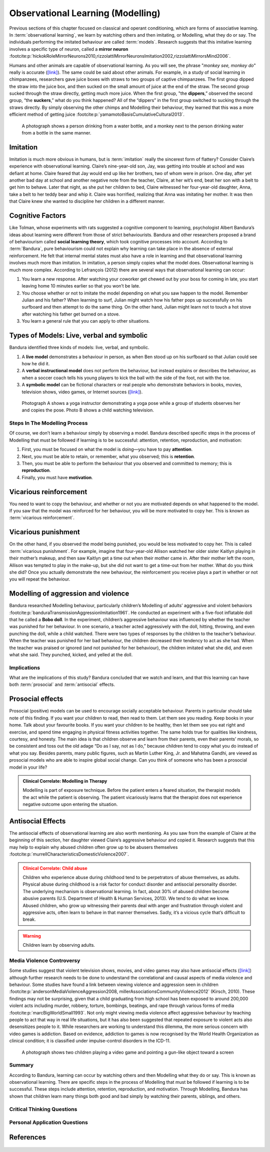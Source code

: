 =================================
Observational Learning (Modelling)
=================================

.. meta::
   
   :title: Observational learning
   :author: Justpsychiatry
   :description: This section covers Observational learning. 
   :keywords: observational learning, vicarious reinforcement, social learning theory, vicarious punishment, 
   

.. card:: Learning Objectives

   By the end of this section, you will be able to: 
   
   * Define observational learning
   * Discuss the steps in the Modelling process
   * Explain the prosocial and antisocial effects of observational learning

Previous sections of this chapter focused on classical and operant
conditioning, which are forms of associative learning. In
:term:`observational learning`, we learn by watching
others and then imitating, or Modelling, what they do or say. The
individuals performing the imitated behaviour are called :term:`models`.
Research suggests that this imitative learning
involves a specific type of neuron, called a **mirror neuron** :footcite:p:`hickokRoleMirrorNeurons2010,rizzolattiMirrorNeuronsImitation2002,rizzolattiMirrorsMind2006`.

Humans and other animals are capable of observational learning. As you
will see, the phrase "*monkey see, monkey do*" really is accurate
(`[link] <#Figure06_04_Monkey>`__). The same could be said about other
animals. For example, in a study of social learning in chimpanzees,
researchers gave juice boxes with straws to two groups of captive
chimpanzees. The first group dipped the straw into the juice box, and
then sucked on the small amount of juice at the end of the straw. The
second group sucked through the straw directly, getting much more juice.
When the first group, "the  **dippers**,” observed the second group, “the
**suckers**,” what do you think happened? All of the “dippers” in the first
group switched to sucking through the straws directly. By simply
observing the other chimps and Modelling their behaviour, they learned
that this was a more efficient method of getting juice :footcite:p:`yamamotoBasisCumulativeCultural2013`.

.. figure:: ../resources/CNX_Psych_06_04_Monkey.jpg
   :scale: 100 %
   :alt:  A photograph shows a person drinking from a water bottle, and a monkey next to the person drinking water from a bottle in the same manner.

   A photograph shows a person drinking from a water bottle, and a monkey
   next to the person drinking water from a bottle in the same manner. 

Imitation
---------

Imitation is much more obvious in humans, but is :term:`imitation` 
really the sincerest form of flattery?
Consider Claire’s experience with observational learning. Claire’s
nine-year-old son, Jay, was getting into trouble at school and was
defiant at home. Claire feared that Jay would end up like her brothers,
two of whom were in prison. One day, after yet another bad day at school
and another negative note from the teacher, Claire, at her wit’s end,
beat her son with a belt to get him to behave. Later that night, as she
put her children to bed, Claire witnessed her four-year-old daughter,
Anna, take a belt to her teddy bear and whip it. Claire was horrified,
realizing that Anna was imitating her mother. It was then that Claire
knew she wanted to discipline her children in a different manner.

Cognitive Factors
-----------------

Like Tolman, whose experiments with rats suggested a cognitive component
to learning, psychologist Albert Bandura’s ideas about learning were
different from those of strict behaviourists. Bandura and other
researchers proposed a brand of behaviourism called **social learning theory**, 
which took cognitive processes into account. According to
:term:`Bandura`, pure behaviourism could
not explain why learning can take place in the absence of external
reinforcement. He felt that internal mental states must also have a role
in learning and that observational learning involves much more than
imitation. In imitation, a person simply copies what the model does.
Observational learning is much more complex. According to Lefrançois
(2012)  there are several ways that observational learning can occur:

1. You learn a new response. After watching your coworker get chewed out
   by your boss for coming in late, you start leaving home 10 minutes
   earlier so that you won’t be late.
2. You choose whether or not to imitate the model depending on what you
   saw happen to the model. Remember Julian and his father? When
   learning to surf, Julian might watch how his father pops up
   successfully on his surfboard and then attempt to do the same thing.
   On the other hand, Julian might learn not to touch a hot stove after
   watching his father get burned on a stove.
3. You learn a general rule that you can apply to other situations. 

Types of Models: Live, verbal and symbolic
-------------------------------------------

Bandura identified three kinds of models: live, verbal, and symbolic. 

1. A **live model** demonstrates a behaviour in person, as when Ben stood up on his surfboard so that Julian could see how he did it. 
2. A **verbal instructional model** does not perform the behaviour, but instead explains or describes the behaviour, as when a soccer coach tells his young players to kick the ball with the side of the foot, not with the toe. 
3. A **symbolic model** can be fictional characters or real people who demonstrate behaviors in books, movies, television shows, video games, or Internet sources (`[link] <#Figure06_04_Yoga>`__).

.. figure:: ../resources/CNX_Psych_06_04_Yoga.jpg
   :scale: 100 %
   :alt: A photograph shows a yogi instructor, and another one shows a child watching television.

   Photograph A shows a yoga instructor demonstrating a yoga pose while a 
   group of students observes her and copies the pose. Photo B shows a
   child watching television.

.. seealso::

   Latent learning and Modelling are used all the time in the world of
   marketing and advertising. `This
   commercial <https://youtu.be/5j5Xr1t6DJc>`__ played for months across
   the New York, New Jersey, and Connecticut areas, Derek Jeter, an
   award-winning baseball player for the New York Yankees, is
   advertising a Ford. The commercial aired in a part of the country
   where Jeter is an incredibly well-known athlete. He is wealthy, and
   considered very loyal and good looking. What message are the
   advertisers sending by having him featured in the ad? How effective
   do you think it is?

Steps In The Modelling Process
==============================

Of course, we don’t learn a behaviour simply by observing a model.
Bandura described specific steps in the process of Modelling that must be
followed if learning is to be successful: attention, retention,
reproduction, and motivation: 

1. First, you must be focused on what the model is doing—you have to pay **attention**. 
2. Next, you must be able to retain, or remember, what you observed; this is **retention**. 
3. Then, you must be able to perform the behaviour that you observed and committed to memory; this is **reproduction**. 
4. Finally, you must have **motivation**. 
   
Vicarious reinforcement
-----------------------

You need to want to copy the behaviour, and whether or not you are motivated
depends on what happened to the model. If you saw that the model was
reinforced for her behaviour, you will be more motivated to copy her.
This is known as :term:`vicarious reinforcement`. 

Vicarious punishment
--------------------
On the other hand, if you observed the model being punished, you would be
less motivated to copy her. This is called :term:`vicarious punishment`. 
For example, imagine that four-year-old Allison
watched her older sister Kaitlyn playing in their mother’s makeup, and
then saw Kaitlyn get a time out when their mother came in. After their
mother left the room, Allison was tempted to play in the make-up, but
she did not want to get a time-out from her mother. What do you think
she did? Once you actually demonstrate the new behaviour, the
reinforcement you receive plays a part in whether or not you will repeat
the behaviour.

Modelling of aggression and violence
------------------------------------

Bandura researched Modelling behaviour, particularly children’s Modelling
of adults’ aggressive and violent 
behaviors :footcite:p:`banduraTransmissionAggressionImitation1961`. 
He conducted an experiment with a five-foot inflatable doll that
he called a **Bobo doll**. In the experiment, children’s aggressive behaviour
was influenced by whether the teacher was punished for her behaviour. In
one scenario, a teacher acted aggressively with the doll, hitting,
throwing, and even punching the doll, while a child watched. There were
two types of responses by the children to the teacher’s behaviour. When
the teacher was punished for her bad behaviour, the children decreased
their tendency to act as she had. When the teacher was praised or
ignored (and not punished for her behaviour), the children imitated what
she did, and even what she said. They punched, kicked, and yelled at the
doll.

.. seealso::

   Watch this `video clip <http://openstax.org/l/bobodoll>`__ to see a
   portion of the famous Bobo doll experiment, including an interview
   with Albert Bandura.

Implications
============

What are the implications of this study? Bandura concluded that we watch
and learn, and that this learning can have both :term:`prosocial`
and :term:`antisocial` effects. 

Prosocial effects
-----------------

Prosocial (positive) models can be used to
encourage socially acceptable behaviour. Parents in particular should
take note of this finding. If you want your children to read, then read
to them. Let them see you reading. Keep books in your home. Talk about
your favourite books. If you want your children to be healthy, then let
them see you eat right and exercise, and spend time engaging in physical
fitness activities together. The same holds true for qualities like
kindness, courtesy, and honesty. The main idea is that children observe
and learn from their parents, even their parents’ morals, so be
consistent and toss out the old adage “Do as I say, not as I do,”
because children tend to copy what you do instead of what you say.
Besides parents, many public figures, such as Martin Luther King,
Jr. and Mahatma Gandhi, are viewed as prosocial models who are able to
inspire global social change. Can you think of someone who has been a
prosocial model in your life?

.. admonition:: Clinical Correlate: Modelling in Therapy
   :class: hint

   Modelling is part of exposure technique. Before the patient enters a feared situation,
   the therapist models the act while the patient is observing. The patient vicariously 
   learns that the therapist does not experience negative outcome upon entering the situation. 


Antisocial Effects
------------------
The antisocial effects of observational learning are also worth
mentioning. As you saw from the example of Claire at the beginning of
this section, her daughter viewed Claire’s aggressive behaviour and
copied it. Research suggests that this may help to explain why abused
children often grow up to be abusers themselves :footcite:p:`murrellCharacteristicsDomesticViolence2007`. 

.. admonition:: Clinical Correlate:  Child abuse 
   :class: attention

   Children who experience abuse during childhood tend to 
   be perpetrators of abuse themselves, as adults. Physical abuse during
   childhood is a risk factor for conduct disorder and antisocial personality disorder. 
   The underlying mechanism is observational learning. 
   In fact, about 30% of abused children become abusive
   parents (U.S. Department of Health & Human Services, 2013). We tend to
   do what we know. Abused children, who grow up witnessing their parents
   deal with anger and frustration through violent and aggressive acts,
   often learn to behave in that manner themselves. Sadly, it’s a vicious
   cycle that’s difficult to break.

.. warning::
   Children learn by observing adults. 

Media Violence Controversy
==========================

Some studies suggest that violent television shows, movies, and video
games may also have antisocial effects
(`[link] <#Figure06_04_Videogames>`__) although further research needs
to be done to understand the correlational and causal aspects of
media violence and behaviour. Some studies have found a link between
viewing violence and aggression seen in children :footcite:p:`andersonMediaViolenceAggression2008, millerAssociationsCommunityViolence2012` (Kirsch, 2010). 
These findings may not be surprising, given that a child
graduating from high school has been exposed to around 200,000 violent
acts including murder, robbery, torture, bombings, beatings, and rape
through various forms of media :footcite:p:`marcBigWorldSmall1993`. Not only might
viewing media violence affect aggressive behaviour by teaching people to
act that way in real life situations, but it has also been suggested
that repeated exposure to violent acts also desensitizes people to it.
While researchers are working to understand this dilemma, the more serious
concern with video games is addiction. Based on evidence, addiction to games is now recognised by the
World Health Organization as clinical condition; it is classified under impulse-control disorders in the ICD-11.

.. figure:: ../resources/CNX_Psych_06_04_Videogames.jpg
   :scale: 100 %
   :alt: A photograph shows two children playing a video game and pointing a gun-like object toward a screen

   A photograph shows two children playing a video game and pointing a
   gun-like object toward a screen

.. seealso::

   View this `video <http://openstax.org/l/videogamevio>`__ to hear Brad
   Bushman, a psychologist who has published extensively on human
   aggression and violence, discuss his research.

Summary
=======

According to Bandura, learning can occur by watching others and then
Modelling what they do or say. This is known as observational learning.
There are specific steps in the process of Modelling that must be
followed if learning is to be successful. These steps include attention,
retention, reproduction, and motivation. Through Modelling, Bandura has
shown that children learn many things both good and bad simply by
watching their parents, siblings, and others.

.. card-carousel:: 1

  .. card:: Question

      The person who performs a behavior that serves as an example is
      called a \________.

      1. teacher
      2. model
      3. instructor
      4. coach 

    .. dropdown:: Check Answer

       B
  .. Card:: Question


      In Bandura’s Bobo doll study, when the children who watched the
      aggressive model were placed in a room with the doll and other
      toys, they \________.

      1. ignored the doll
      2. played nicely with the doll
      3. played with tinker toys
      4. kicked and threw the doll 

    .. dropdown:: Check Answer

       D
  .. Card:: Question

      Which is the correct order of steps in the Modelling process?

      1. attention, retention, reproduction, motivation
      2. motivation, attention, reproduction, retention
      3. attention, motivation, retention, reproduction
      4. motivation, attention, retention, reproduction 

    .. dropdown:: Check Answer

       A
  .. Card:: Question

      Who proposed observational learning?

      1. Ivan Pavlov
      2. John Watson
      3. Albert Bandura
      4. B. F. Skinner 

    .. dropdown:: Check Answer

       C

Critical Thinking Questions
===========================

.. card::

   .. card::

      What is the effect of prosocial Modelling and antisocial Modelling?

   .. dropdown::

      Prosocial Modelling can prompt others to engage in helpful and
      healthy behaviors, while antisocial Modelling can prompt others to
      engage in violent, aggressive, and unhealthy behaviors.

.. card::

   .. card::

      Cara is 17 years old. Cara’s mother and father both drink alcohol
      every night. They tell Cara that drinking is bad and she shouldn’t
      do it. Cara goes to a party where beer is being served. What do
      you think Cara will do? Why?

   .. dropdown::

      Cara is more likely to drink at the party because she has observed
      her parents drinking regularly. Children tend to follow what a
      parent does rather than what they say.

Personal Application Questions
==============================

.. card:: Personal Application Questions
   :shadow: md

   .. hint::

      What is something you have learned how to do after watching someone else?

.. glossary::

   model
      person who performs a behavior that serves as an example (in observational learning) ^

   observational learning
      type of learning that occurs by watching others ^

   vicarious punishment
      process where the observer sees the model punished, making the
      observer less likely to imitate the model’s behavior ^

   vicarious reinforcement
      process where the observer sees the model rewarded, making the observer more likely to imitate the model’s behavior

References
-----------

  .. footbibliography::


.. |A photograph shows a person drinking from a water bottle, and a monkey next to the person drinking water from a bottle in the same manner.| image:: ../resources/CNX_Psych_06_04_Monkey.jpg
.. |Photograph A shows a yoga instructor demonstrating a yoga pose while a group of students observes her and copies the pose. Photo B shows a child watching television.| image:: ../resources/CNX_Psych_06_04_Yoga.jpg
.. |A photograph shows two children playing a video game and pointing a gun-like object toward a screen.| image:: ../resources/CNX_Psych_06_04_Videogames.jpg
